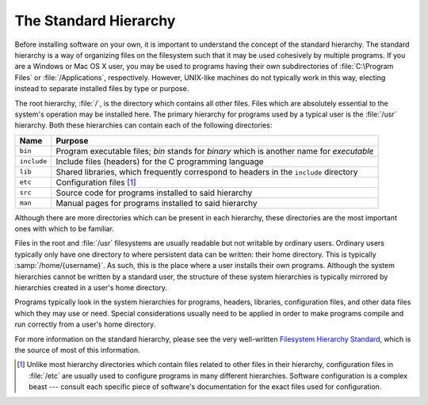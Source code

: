 .. _std-hierarchy:

========================
 The Standard Hierarchy
========================

Before installing software on your own, it is important to understand the concept of the standard hierarchy. The standard hierarchy is a way of organizing files on the filesystem such that it may be used cohesively by multiple programs. If you are a Windows or Mac OS X user, you may be used to programs having their own subdirectories of :file:`C:\Program Files` or :file:`/Applications`, respectively. However, UNIX-like machines do not typically work in this way, electing instead to separate installed files by type or purpose.

The root hierarchy, :file:`/`, is the directory which contains all other files. Files which are absolutely essential to the system's operation may be installed here. The primary hierarchy for programs used by a typical user is the :file:`/usr` hierarchy. Both these hierarchies can contain each of the following directories:

+-----------+------------------------------------------------------------------------------------------+
|Name       |Purpose                                                                                   |
+===========+==========================================================================================+
|``bin``    |Program executable files; *bin* stands for *binary* which is another name for *executable*|
+-----------+------------------------------------------------------------------------------------------+
|``include``|Include files (headers) for the C programming language                                    |
+-----------+------------------------------------------------------------------------------------------+
|``lib``    |Shared libraries, which frequently correspond to headers in the ``include`` directory     |
+-----------+------------------------------------------------------------------------------------------+
|``etc``    |Configuration files [#etc]_                                                               |
+-----------+------------------------------------------------------------------------------------------+
|``src``    |Source code for programs installed to said hierarchy                                      |
+-----------+------------------------------------------------------------------------------------------+
|``man``    |Manual pages for programs installed to said hierarchy                                     |
+-----------+------------------------------------------------------------------------------------------+

Although there are more directories which can be present in each hierarchy, these directories are the most important ones with which to be familiar.

Files in the root and :file:`/usr` filesystems are usually readable but not writable by ordinary users. Ordinary users typically only have one directory to where persistent data can be written: their home directory. This is typically :samp:`/home/{username}`. As such, this is the place where a user installs their own programs. Although the system hierarchies cannot be written by a standard user, the structure of these system hierarchies is typically mirrored by hierarchies created in a user's home directory.

Programs typically look in the system hierarchies for programs, headers, libraries, configuration files, and other data files which they may use or need. Special considerations usually need to be applied in order to make programs compile and run correctly from a user's home directory.

For more information on the standard hierarchy, please see the very well-written `Filesystem Hierarchy Standard`_, which is the source of most of this information.

.. _Filesystem Hierarchy Standard: http://www.pathname.com/fhs/
.. [#etc] Unlike most hierarchy directories which contain files related to other files in their hierarchy, configuration files in :file:`/etc` are usually used to configure programs in many different hierarchies. Software configuration is a complex beast --- consult each specific piece of software's documentation for the exact files used for configuration.
